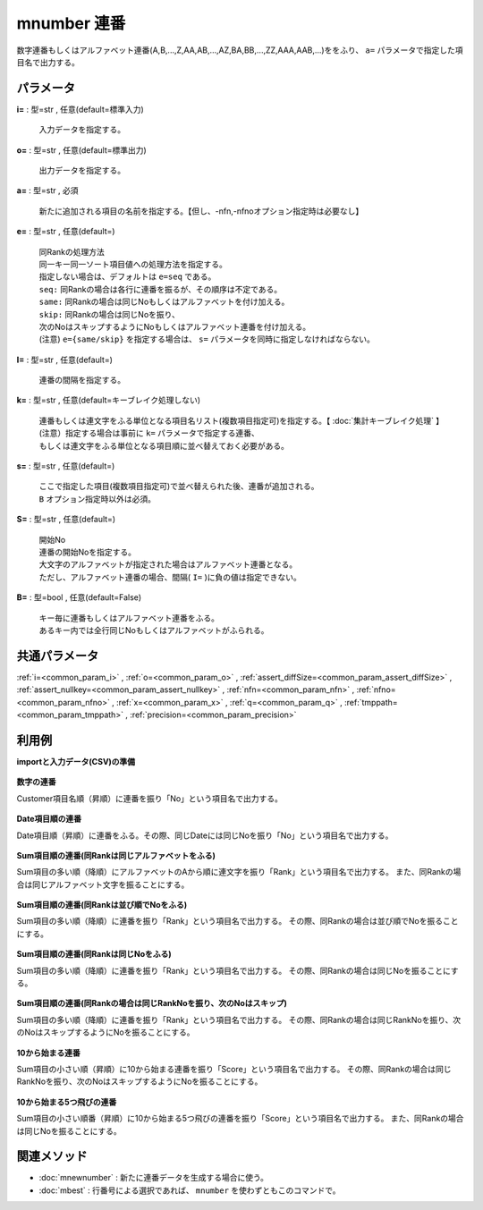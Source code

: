 mnumber 連番
--------------------

数字連番もしくはアルファベット連番(A,B,...,Z,AA,AB,...,AZ,BA,BB,...,ZZ,AAA,AAB,...)ををふり、 ``a=`` パラメータで指定した項目名で出力する。


パラメータ
''''''''''''''''''''''

**i=** : 型=str , 任意(default=標準入力)

  | 入力データを指定する。

**o=** : 型=str , 任意(default=標準出力)

  | 出力データを指定する。

**a=** : 型=str , 必須

  | 新たに追加される項目の名前を指定する。【但し、-nfn,-nfnoオプション指定時は必要なし】

**e=** : 型=str , 任意(default=)

  | 同Rankの処理方法
  | 同一キー同一ソート項目値への処理方法を指定する。
  | 指定しない場合は、デフォルトは ``e=seq`` である。
  | ``seq:`` 同Rankの場合は各行に連番を振るが、その順序は不定である。
  | ``same:`` 同Rankの場合は同じNoもしくはアルファベットを付け加える。
  | ``skip:`` 同Rankの場合は同じNoを振り、
  | 次のNoはスキップするようにNoもしくはアルファベット連番を付け加える。
  | (注意) ``e={same/skip}`` を指定する場合は、 ``s=`` パラメータを同時に指定しなければならない。

**I=** : 型=str , 任意(default=)

  | 連番の間隔を指定する。

**k=** : 型=str , 任意(default=キーブレイク処理しない)

  | 連番もしくは連文字をふる単位となる項目名リスト(複数項目指定可)を指定する。【 :doc:`集計キーブレイク処理` 】
  | (注意）指定する場合は事前に ``k=`` パラメータで指定する連番、
  | もしくは連文字をふる単位となる項目順に並べ替えておく必要がある。

**s=** : 型=str , 任意(default=)

  | ここで指定した項目(複数項目指定可)で並べ替えられた後、連番が追加される。
  | ``B`` オプション指定時以外は必須。

**S=** : 型=str , 任意(default=)

  | 開始No
  | 連番の開始Noを指定する。
  | 大文字のアルファベットが指定された場合はアルファベット連番となる。
  | ただし、アルファベット連番の場合、間隔( ``I=`` )に負の値は指定できない。

**B=** : 型=bool , 任意(default=False)

  | キー毎に連番もしくはアルファベット連番をふる。
  | あるキー内では全行同じNoもしくはアルファベットがふられる。



共通パラメータ
''''''''''''''''''''

:ref:`i=<common_param_i>`
, :ref:`o=<common_param_o>`
, :ref:`assert_diffSize=<common_param_assert_diffSize>`
, :ref:`assert_nullkey=<common_param_assert_nullkey>`
, :ref:`nfn=<common_param_nfn>`
, :ref:`nfno=<common_param_nfno>`
, :ref:`x=<common_param_x>`
, :ref:`q=<common_param_q>`
, :ref:`tmppath=<common_param_tmppath>`
, :ref:`precision=<common_param_precision>`


利用例
''''''''''''

**importと入力データ(CSV)の準備**

  .. code-block:: python
    :linenos:

    import nysol.mcmd as nm

    with open('dat1.csv','w') as f:
      f.write(
    '''Customer,Val,Sum
    A,29,300
    B,35,250
    C,15,200
    D,23,150
    E,10,100
    ''')

    with open('dat2.csv','w') as f:
      f.write(
    '''Date
    20090101
    20090101
    20090102
    20090103
    20090103
    ''')

    with open('dat3.csv','w') as f:
      f.write(
    '''Customer,Val,Sum
    A,3,300
    B,1,250
    C,2,250
    D,1,150
    E,1,100
    ''')

    with open('dat4.csv','w') as f:
      f.write(
    '''Customer,Val,Sum
    A,1,100
    B,1,150
    C,1,250
    D,2,250
    E,3,300
    ''')


**数字の連番**

Customer項目名順（昇順）に連番を振り「No」という項目名で出力する。

  .. code-block:: python
    :linenos:

    nm.mnumber(s="Customer", a="No", i="dat1.csv", o="rsl1.csv").run()
    ### rsl1.csv の内容
    # Customer%0,Val,Sum,No
    # A,29,300,0
    # B,35,250,1
    # C,15,200,2
    # D,23,150,3
    # E,10,100,4


**Date項目順の連番**

Date項目順（昇順）に連番をふる。その際、同じDateには同じNoを振り「No」という項目名で出力する。

  .. code-block:: python
    :linenos:

    nm.mnumber(k="Date", a="No", B=True, i="dat2.csv", o="rsl2.csv").run()
    ### rsl2.csv の内容
    # Date%0,No
    # 20090101,0
    # 20090101,0
    # 20090102,1
    # 20090103,2
    # 20090103,2


**Sum項目順の連番(同Rankは同じアルファベットをふる)**

Sum項目の多い順（降順）にアルファベットのAから順に連文字を振り「Rank」という項目名で出力する。
また、同Rankの場合は同じアルファベット文字を振ることにする。

  .. code-block:: python
    :linenos:

    nm.mnumber(a="Rank", e="same", s="Sum%nr", S="A", i="dat3.csv", o="rsl3.csv").run()
    ### rsl3.csv の内容
    # Customer,Val,Sum%0nr,Rank
    # A,3,300,A
    # B,1,250,B
    # C,2,250,B
    # D,1,150,C
    # E,1,100,D


**Sum項目順の連番(同Rankは並び順でNoをふる)**

Sum項目の多い順（降順）に連番を振り「Rank」という項目名で出力する。
その際、同Rankの場合は並び順でNoを振ることにする。

  .. code-block:: python
    :linenos:

    nm.mnumber(a="Rank", e="seq", s="Sum%nr", i="dat3.csv", o="rsl4.csv").run()
    ### rsl4.csv の内容
    # Customer,Val,Sum%0nr,Rank
    # A,3,300,0
    # B,1,250,1
    # C,2,250,2
    # D,1,150,3
    # E,1,100,4


**Sum項目順の連番(同Rankは同じNoをふる)**

Sum項目の多い順（降順）に連番を振り「Rank」という項目名で出力する。
その際、同Rankの場合は同じNoを振ることにする。

  .. code-block:: python
    :linenos:

    nm.mnumber(a="Rank", e="same", s="Sum%nr", i="dat3.csv", o="rsl5.csv").run()
    ### rsl5.csv の内容
    # Customer,Val,Sum%0nr,Rank
    # A,3,300,0
    # B,1,250,1
    # C,2,250,1
    # D,1,150,2
    # E,1,100,3


**Sum項目順の連番(同Rankの場合は同じRankNoを振り、次のNoはスキップ)**

Sum項目の多い順（降順）に連番を振り「Rank」という項目名で出力する。
その際、同Rankの場合は同じRankNoを振り、次のNoはスキップするようにNoを振ることにする。

  .. code-block:: python
    :linenos:

    nm.mnumber(a="Rank", e="skip", s="Sum%nr", i="dat3.csv", o="rsl6.csv").run()
    ### rsl6.csv の内容
    # Customer,Val,Sum%0nr,Rank
    # A,3,300,0
    # B,1,250,1
    # C,2,250,1
    # D,1,150,3
    # E,1,100,4


**10から始まる連番**

Sum項目の小さい順（昇順）に10から始まる連番を振り「Score」という項目名で出力する。
その際、同Rankの場合は同じRankNoを振り、次のNoはスキップするようにNoを振ることにする。

  .. code-block:: python
    :linenos:

    nm.mnumber(a="Score", e="same", s="Sum%n", S="10", i="dat4.csv", o="rsl7.csv").run()
    ### rsl7.csv の内容
    # Customer,Val,Sum%0n,Score
    # A,1,100,10
    # B,1,150,11
    # C,1,250,12
    # D,2,250,12
    # E,3,300,13


**10から始まる5つ飛びの連番**

Sum項目の小さい順番（昇順）に10から始まる5つ飛びの連番を振り「Score」という項目名で出力する。
また、同Rankの場合は同じNoを振ることにする。

  .. code-block:: python
    :linenos:

    nm.mnumber(a="Score", e="same", s="Sum%n", S="10", I="5", i="dat4.csv", o="rsl8.csv").run()
    ### rsl8.csv の内容
    # Customer,Val,Sum%0n,Score
    # A,1,100,10
    # B,1,150,15
    # C,1,250,20
    # D,2,250,20
    # E,3,300,25


関連メソッド
''''''''''''''''''''

* :doc:`mnewnumber` : 新たに連番データを生成する場合に使う。
* :doc:`mbest` : 行番号による選択であれば、 ``mnumber`` を使わずともこのコマンドで。

